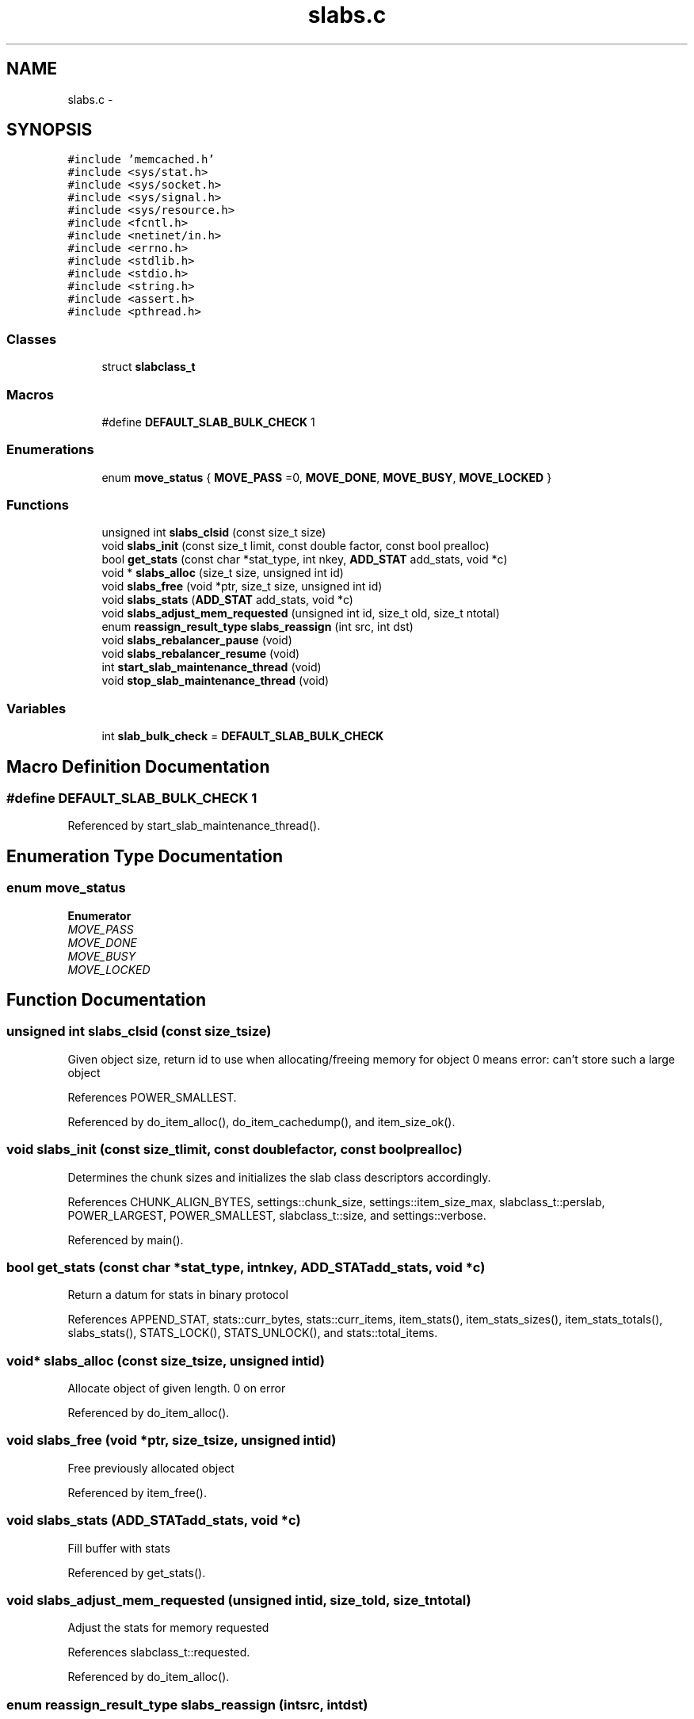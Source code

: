 .TH "slabs.c" 3 "Wed Apr 3 2013" "Version 0.8" "memcached" \" -*- nroff -*-
.ad l
.nh
.SH NAME
slabs.c \- 
.SH SYNOPSIS
.br
.PP
\fC#include 'memcached\&.h'\fP
.br
\fC#include <sys/stat\&.h>\fP
.br
\fC#include <sys/socket\&.h>\fP
.br
\fC#include <sys/signal\&.h>\fP
.br
\fC#include <sys/resource\&.h>\fP
.br
\fC#include <fcntl\&.h>\fP
.br
\fC#include <netinet/in\&.h>\fP
.br
\fC#include <errno\&.h>\fP
.br
\fC#include <stdlib\&.h>\fP
.br
\fC#include <stdio\&.h>\fP
.br
\fC#include <string\&.h>\fP
.br
\fC#include <assert\&.h>\fP
.br
\fC#include <pthread\&.h>\fP
.br

.SS "Classes"

.in +1c
.ti -1c
.RI "struct \fBslabclass_t\fP"
.br
.in -1c
.SS "Macros"

.in +1c
.ti -1c
.RI "#define \fBDEFAULT_SLAB_BULK_CHECK\fP   1"
.br
.in -1c
.SS "Enumerations"

.in +1c
.ti -1c
.RI "enum \fBmove_status\fP { \fBMOVE_PASS\fP =0, \fBMOVE_DONE\fP, \fBMOVE_BUSY\fP, \fBMOVE_LOCKED\fP }"
.br
.in -1c
.SS "Functions"

.in +1c
.ti -1c
.RI "unsigned int \fBslabs_clsid\fP (const size_t size)"
.br
.ti -1c
.RI "void \fBslabs_init\fP (const size_t limit, const double factor, const bool prealloc)"
.br
.ti -1c
.RI "bool \fBget_stats\fP (const char *stat_type, int nkey, \fBADD_STAT\fP add_stats, void *c)"
.br
.ti -1c
.RI "void * \fBslabs_alloc\fP (size_t size, unsigned int id)"
.br
.ti -1c
.RI "void \fBslabs_free\fP (void *ptr, size_t size, unsigned int id)"
.br
.ti -1c
.RI "void \fBslabs_stats\fP (\fBADD_STAT\fP add_stats, void *c)"
.br
.ti -1c
.RI "void \fBslabs_adjust_mem_requested\fP (unsigned int id, size_t old, size_t ntotal)"
.br
.ti -1c
.RI "enum \fBreassign_result_type\fP \fBslabs_reassign\fP (int src, int dst)"
.br
.ti -1c
.RI "void \fBslabs_rebalancer_pause\fP (void)"
.br
.ti -1c
.RI "void \fBslabs_rebalancer_resume\fP (void)"
.br
.ti -1c
.RI "int \fBstart_slab_maintenance_thread\fP (void)"
.br
.ti -1c
.RI "void \fBstop_slab_maintenance_thread\fP (void)"
.br
.in -1c
.SS "Variables"

.in +1c
.ti -1c
.RI "int \fBslab_bulk_check\fP = \fBDEFAULT_SLAB_BULK_CHECK\fP"
.br
.in -1c
.SH "Macro Definition Documentation"
.PP 
.SS "#define DEFAULT_SLAB_BULK_CHECK   1"

.PP
Referenced by start_slab_maintenance_thread()\&.
.SH "Enumeration Type Documentation"
.PP 
.SS "enum \fBmove_status\fP"

.PP
\fBEnumerator\fP
.in +1c
.TP
\fB\fIMOVE_PASS \fP\fP
.TP
\fB\fIMOVE_DONE \fP\fP
.TP
\fB\fIMOVE_BUSY \fP\fP
.TP
\fB\fIMOVE_LOCKED \fP\fP
.SH "Function Documentation"
.PP 
.SS "unsigned int slabs_clsid (const size_tsize)"
Given object size, return id to use when allocating/freeing memory for object 0 means error: can't store such a large object 
.PP
References POWER_SMALLEST\&.
.PP
Referenced by do_item_alloc(), do_item_cachedump(), and item_size_ok()\&.
.SS "void slabs_init (const size_tlimit, const doublefactor, const boolprealloc)"
Determines the chunk sizes and initializes the slab class descriptors accordingly\&. 
.PP
References CHUNK_ALIGN_BYTES, settings::chunk_size, settings::item_size_max, slabclass_t::perslab, POWER_LARGEST, POWER_SMALLEST, slabclass_t::size, and settings::verbose\&.
.PP
Referenced by main()\&.
.SS "bool get_stats (const char *stat_type, intnkey, \fBADD_STAT\fPadd_stats, void *c)"
Return a datum for stats in binary protocol 
.PP
References APPEND_STAT, stats::curr_bytes, stats::curr_items, item_stats(), item_stats_sizes(), item_stats_totals(), slabs_stats(), STATS_LOCK(), STATS_UNLOCK(), and stats::total_items\&.
.SS "void* slabs_alloc (const size_tsize, unsigned intid)"
Allocate object of given length\&. 0 on error 
.PP
Referenced by do_item_alloc()\&.
.SS "void slabs_free (void *ptr, size_tsize, unsigned intid)"
Free previously allocated object 
.PP
Referenced by item_free()\&.
.SS "void slabs_stats (\fBADD_STAT\fPadd_stats, void *c)"
Fill buffer with stats 
.PP
Referenced by get_stats()\&.
.SS "void slabs_adjust_mem_requested (unsigned intid, size_told, size_tntotal)"
Adjust the stats for memory requested 
.PP
References slabclass_t::requested\&.
.PP
Referenced by do_item_alloc()\&.
.SS "enum \fBreassign_result_type\fP slabs_reassign (intsrc, intdst)"

.PP
References REASSIGN_RUNNING\&.
.PP
Referenced by do_item_alloc()\&.
.SS "void slabs_rebalancer_pause (void)"

.SS "void slabs_rebalancer_resume (void)"

.SS "int start_slab_maintenance_thread (void)"

.PP
References DEFAULT_SLAB_BULK_CHECK, slab_rebal, slab_rebalance_signal, and slab_rebalance::slab_start\&.
.PP
Referenced by main()\&.
.SS "void stop_slab_maintenance_thread (void)"

.PP
References cache_lock\&.
.SH "Variable Documentation"
.PP 
.SS "int slab_bulk_check = \fBDEFAULT_SLAB_BULK_CHECK\fP"

.SH "Author"
.PP 
Generated automatically by Doxygen for memcached from the source code\&.
